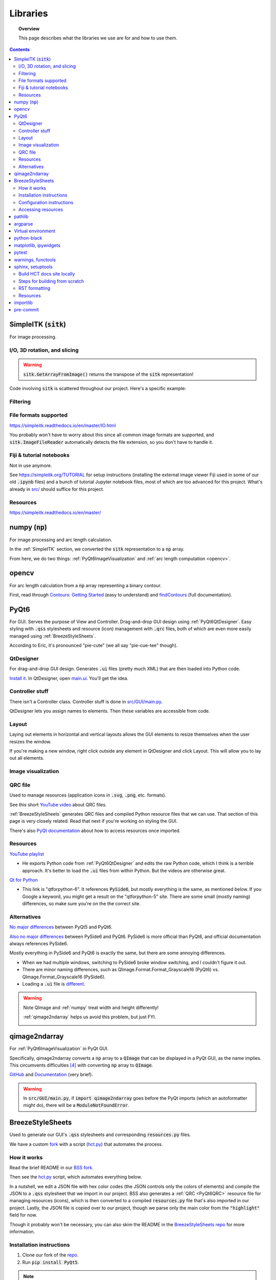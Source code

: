 .. _libraries:

#########
Libraries
#########

.. topic:: Overview

    This page describes what the libraries we use are for and how to use them.

.. contents::
    :depth: 3

.. _SimpleITK:

SimpleITK (:code:`sitk`)
########################

For image processing.

.. _SimpleITKIO:

I/O, 3D rotation, and slicing
=============================

.. code-block:: python
    :linenos:

    import SimpleITK as sitk
    import numpy as np
    from pathlib import Path

    # Read in a file
    reader: sitk.ImageFileReader = sitk.ImageFileReader()
    reader.SetFileName(str(Path('some') / 'path' / 'to' / '3D image'))
    mri_3d: sitk.Image = reader.Execute()

    # Get its dimensions
    dimensions: tuple = mri_3d.GetSize()

    # 3D rotation setup
    theta_x, theta_y, theta_z = 30, 45, 90
    euler_3d_transform: sitk.Euler3DTransform = sitk.Euler3DTransform()
    euler_3d_transform.SetCenter(mri_3d.TransformContinuousIndexToPhysicalPoint(
                [((dimension - 1) / 2.0) for dimension in dimensions]))
    euler_3d_transform.SetRotation(theta_x, theta_y, theta_z)

    # 3D rotate
    rotated_3d: sitk.Image = sitk.Resample(mri_3d, euler_3d_transform)

    # 2D slice
    slice_z = 50
    rotated_slice: sitk.Image = rotated_3d[:, :, slice_z]

    # Convert to numpy array
    # NOTE: GetArrayFromImage returns the transpose of the sitk representation!
    slice_np: np.ndarray = sitk.GetArrayFromImage(rotated_slice)

.. warning:: :code:`sitk.GetArrayFromImage()` returns the transpose of the :code:`sitk` representation!

Code involving :code:`sitk` is scattered throughout our project. Here's a specific example:

.. seealso::

    .. currentmodule:: src.utils.img_helpers
    .. autofunction:: get_curr_rotated_slice

.. _SimpleITKFiltering:

Filtering
=========

.. seealso::

    .. currentmodule:: src.utils.imgproc
    .. autofunction:: contour

.. _SimpleITKFileFormats:

File formats supported
======================

`<https://simpleitk.readthedocs.io/en/master/IO.html>`_

You probably won't have to worry about this since all common image formats are supported, and
:code:`sitk.ImageFileReader` automatically detects the file extension, so you don't have to handle it.

.. _SimpleITKFiji:

Fiji & tutorial notebooks
=========================

Not in use anymore.

See `<https://simpleitk.org/TUTORIAL>`_ for setup instructions (installing the external image viewer Fiji
used in some of our old :code:`.ipynb` files) and a bunch of tutorial Jupyter notebook files, most of which
are too advanced for this project. What's already in `src/ <src.html>`_ should suffice for this project.

.. _SimpleITKResources:

Resources
=========

`<https://simpleitk.readthedocs.io/en/master/>`_

.. _numpy:

numpy (:code:`np`)
##################

For image processing and arc length calculation.

In the :ref:`SimpleITK` section, we converted the :code:`sitk` representation to a :code:`np`
array.

From here, we do two things: :ref:`PyQt6ImageVisualization` and :ref:`arc length computation <opencv>`.

.. _opencv:

opencv
######

For arc length calculation from a :code:`np` array representing a binary contour.

First, read through `Contours: Getting Started <https://docs.opencv.org/4.x/d4/d73/tutorial_py_contours_begin.html>`_ (easy to understand)
and `findContours <https://docs.opencv.org/4.x/d3/dc0/group__imgproc__shape.html#gadf1ad6a0b82947fa1fe3c3d497f260e0>`_ (full documentation).

.. seealso::

    .. currentmodule:: src.utils.imgproc
    .. autofunction:: length_of_contour

.. _PyQt6:

PyQt6
#####

For GUI. Serves the purpose of View and Controller. Drag-and-drop GUI design using :ref:`PyQt6QtDesigner`.
Easy styling with :code:`.qss` stylesheets and resource (icon) management with :code:`.qrc` files, both of
which are even more easily managed using :ref:`BreezeStyleSheets`.

According to Eric, it's pronounced "pie-cute" (we all say "pie-cue-tee" though).

.. _PyQt6QtDesigner:

QtDesigner
==========

For drag-and-drop GUI design. Generates :code:`.ui` files (pretty much XML)
that are then loaded into Python code.

.. image:: _static/QtDesigner.jpg
    :width: 700px
    :align: center
    :alt: QtDesigner

`Install it <https://build-system.fman.io/qt-designer-download>`_. In QtDesigner, open
`main.ui <https://github.com/COMP523TeamD/HeadCircumferenceTool/blob/main/src/GUI/mainwindow.ui>`_.
You'll get the idea.

.. _PyQt6Controller:

Controller stuff
================

There isn't a Controller class. Controller stuff is done in `src/GUI/main.py <_modules/src/GUI/main>`_.

QtDesigner lets you assign names to elements. Then these variables are accessible from code.

.. seealso:: How to connect GUI events (signals) to functions

    .. currentmodule:: src.GUI.main.MainWindow
    .. autofunction:: __init__

    `[source] <_modules/src/GUI/main.html#MainWindow>`_

    .. note::

        Use :code:`lambda` functions to pass arguments.

.. seealso:: How to get and set values in the GUI

    .. currentmodule:: src.GUI.main.MainWindow
    .. autofunction:: rotate_x

    `[source] <_modules/src/GUI/main.html#MainWindow.rotate_x>`_

.. _PyQt6Layout:

Layout
======

Laying out elements in horizontal and vertical layouts allows the GUI elements to
resize themselves when the user resizes the window.

If you're making a new window,
right click outside any element in QtDesigner and click Layout.
This will allow you to lay out all elements.

.. _PyQt6ImageVisualization:

Image visualization
===================

.. seealso::

    .. currentmodule:: src.GUI.main.MainWindow
    .. autofunction:: render_curr_slice

    `[source] <_modules/src/GUI/main.html#MainWindow.render_curr_slice>`_

.. _PyQt6QRC:

QRC file
========

Used to manage resources (application icons in :code:`.svg`, :code:`.png`, etc. formats).

See this short `YouTube video <https://www.youtube.com/watch?v=LG4QgG9AZkE>`_ about QRC files.

:ref:`BreezeStyleSheets` generates QRC files and compiled Python resource files that we can use. That section of
this page is very closely related. Read that next if you're working on styling the GUI.

.. seealso:: How to access a resource

    .. currentmodule:: src.GUI.helpers.ErrorMessageBox
    .. autofunction:: __init__

    `[source] <_modules/src/GUI/helpers.html#ErrorMessageBox>`_

There's also `PyQt documentation <https://doc.qt.io/qtforpython/tutorials/basictutorial/qrcfiles.html#changes-in-the-code>`_
about how to access resources once imported.

.. _PyQt6Resources:

Resources
=========

`YouTube playlist <https://www.youtube.com/watch?v=Vde5SH8e1OQ&list=PLzMcBGfZo4-lB8MZfHPLTEHO9zJDDLpYj>`_

* He exports Python code from :ref:`PyQt6QtDesigner` and edits the raw Python code, which I think is a terrible approach. It's better to load the :code:`.ui` files from within Python. But the videos are otherwise great.

`Qt for Python <https://doc.qt.io/qtforpython-6/>`_

* This link is "qtforpython-6". It references :code:`PySide6`, but mostly everything is the same, as mentioned below. If you Google a keyword, you might get a result on the "qtforpython-5" site. There are some small (mostly naming) differences, so make sure you're on the the correct site.

.. _PyQt6Alternatives:

Alternatives
============

`No major differences <https://www.pythonguis.com/faq/pyqt5-vs-pyqt6/#:~:text=As%20we've%20discovered%2C%20there,d%20suggest%20starting%20with%20PyQt6>`_ between PyQt5 and PyQt6.

`Also no major differences <https://www.pythonguis.com/faq/pyqt6-vs-pyside6/>`_ between PySide6 and PyQt6.
PySide6 is more official than PyQt6, and official documentation always references PySide6.

Mostly everything in PySide6 and PyQt6 is exactly the same, but there are some annoying differences.

* When we had multiple windows, switching to PySide6 broke window switching, and I couldn't figure it out.
* There are minor naming differences, such as QImage.Format.Format_Grayscale16 (PyQt6) vs. QImage.Format_Grayscale16 (PySide6).
* Loading a :code:`.ui` file is `different <https://github.com/COMP523TeamD/HeadCircumferenceTool/pull/26>`_.

.. warning:: Note QImage and :ref:`numpy` treat width and height differently!

    :ref:`qimage2ndarray` helps us avoid this problem, but just FYI.

    .. code-block:: python
        :linenos:

        import numpy as np
        from PyQt6.QtGui import QPixmap, QImage
        from PyQt6.QtWidgets import QMainWindow

        class MainWindow(QMainWindow):
            def __init__(self):
                pass

            def test(self):
                slice_np: np.ndarray = np.array([[65535, 0, 0, 0],
                                                 [0, 0, 0, 65535]], dtype='uint16')
                # Note reversed ordering
                q_img: QImage = QImage(slice_np.data, slice_np.shape[1], slice_np.shape[0],
                                      QImage.Format.Format_Grayscale16)
                self.image.setPixmap(QPixmap(q_img))

            # Rest of the code omitted

    .. image:: _static/qimage_numpy.jpg
        :width: 300px
        :align: center
        :alt: Reversed width and height between QImage and numpy

.. _qimage2ndarray:

qimage2ndarray
##############

For :ref:`PyQt6ImageVisualization` in PyQt GUI.

Specifically, qimage2ndarray converts a :code:`np` array to a :code:`QImage` that can be displayed in a PyQt GUI,
as the name implies. This circumvents difficulties [#npqimage]_ with converting :code:`np` array to :code:`QImage`.

`GitHub <https://github.com/hmeine/qimage2ndarray>`_ and `Documentation <http://hmeine.github.io/qimage2ndarray/>`_ (very brief).

.. seealso::

    .. currentmodule:: src.GUI.main.MainWindow
    .. autofunction:: render_curr_slice

    `[source] <_modules/src/GUI/main.html#MainWindow.render_curr_slice>`_

.. warning:: In :code:`src/GUI/main.py`, if :code:`import qimage2ndarray` goes before the PyQt imports (which an
    autoformatter might do), there will be a :code:`ModuleNotFoundError`.

.. _BreezeStyleSheets:

BreezeStyleSheets
#################

Used to generate our GUI's :code:`.qss` stylesheets and corresponding :code:`resources.py` files.

We have a custom `fork <https://github.com/COMP523TeamD/BreezeStyleSheets>`_ with a script
(`hct.py <https://github.com/COMP523TeamD/BreezeStyleSheets/blob/main/hct.py>`_) that automates the process.

.. _BreezeStyleSheetsHowItWorks:

How it works
============

Read the brief README in our `BSS fork <https://github.com/COMP523TeamD/BreezeStyleSheets>`_.

Then see the `hct.py <https://github.com/COMP523TeamD/BreezeStyleSheets/blob/main/hct.py>`_
script, which automates everything below.

In a nutshell, we edit a JSON file with hex color codes (the JSON controls only the colors of elements)
and compile the JSON to a :code:`.qss` stylesheet that we import in
our project. BSS also generates a :ref:`QRC <PyQt6QRC>` resource file
for managing resources (icons), which is then converted to a compiled :code:`resources.py` file
that's also imported in our project. Lastly, the JSON file is copied over to our project, though we
parse only the main color from the :code:`"highlight"` field for now.

Though it probably won't be necessary, you can also
skim the README in the `BreezeStyleSheets repo <https://github.com/Alexhuszagh/BreezeStyleSheets.git>`_
for more information.

.. _BreezeStyleSheetsInstallation:

Installation instructions
=========================

1. Clone our fork of the `repo <https://github.com/COMP523TeamD/BreezeStyleSheets>`_.
2. Run :code:`pip install PyQt5`.

.. note:: If you successfully installed PyQt5, then move on to :ref:`BreezeStyleSheetsConfiguration`.

    Otherwise, see these instructions [#macpyqt]_. Pretty sure the PyQt5 installation is bugged on
    macOS but not Windows.

.. _BreezeStyleSheetsConfiguration:

Configuration instructions
==========================

See the instructions in our BSS fork's brief `README <https://github.com/COMP523TeamD/BreezeStyleSheets>`_.

.. _BreezeStyleSheetsResource:

Accessing resources
===================

See :ref:`QRC file <PyQt6QRC>` for an example of how to access a resource from within code.
Since we're using compiled :code:`resource.py` files, we don't have the :code:`.svg` files in our HCT repo.
Check the BreezeStyleSheets repo for `resource names <https://github.com/Alexhuszagh/BreezeStyleSheets/tree/main/dist/qrc/dark>`_.

.. _pathlib:

pathlib
#######

For maintaining cross-platformness when working with paths, easy iteration, globbing, etc.

Specifically, Posix paths look like :code:`Users/jesse/Documents/GitHub/...`,
whereas Windows paths look like :code:`C:\\idk\\how\\Windows\\works\\...`.

Always build up a :code:`Path` using the :code:`Path` capabilities (:code:`/` operator).
Then when a :code:`str` is needed, apply :code:`str()` to convert at the end.

See the `documentation <https://pathlib.readthedocs.io/en/pep428/>`_ for example code. Also see this code from `src/utils/global_vars.py <_modules/src/utils/global_vars.html>`_.

.. code-block:: python
    :linenos:

    from pathlib import Path

    THEME_DIR: Path = Path('src') / 'GUI' / 'themes'
    """themes/ directory where .qss stylesheets and resources.py files are stored."""
    THEMES: set[str] = set()
    """List of themes, i.e. the names of the directories in THEME_DIR."""
    if len(list(THEME_DIR.glob('*'))) != 0:
        for path in THEME_DIR.iterdir():
            if path.is_dir():
                THEMES.add(path.name)
    else:
        print(f'No themes discovered in {str(THEME_DIR)}. Make sure to run from .../HeadCircumferenceTool .')

.. _argparse:

argparse
########

For parsing CLI arguments.

.. seealso::

    .. currentmodule:: src.utils.parser
    .. autofunction:: parse_gui_cli

Virtual environment
###################

This isn't a library, but it's worth noting. See the `virtual environment documentation <https://packaging.python.org/en/latest/tutorials/installing-packages/#creating-and-using-virtual-environments>`_ [#venv]_.

python-black
############

.. image:: https://img.shields.io/badge/code%20style-black-000000.svg
    :target: https://github.com/psf/black

This autoformatter is awesome 😳

This is run automatically before each commit (see
`.pre-commit-config.yaml <https://github.com/COMP523TeamD/HeadCircumferenceTool/blob/main/.pre-commit-config.yaml>`_)
with some excluded files. To run manually, run

.. code-block:: text

    black .

.. note:: The rest of these aren't too important.

.. _matplotlibipywidgets:

matplotlib, ipywidgets
######################

We used these to render interactive :code:`sitk` images in Jupyter notebooks, but this isn't necessary anymore.

.. _pytest:

pytest
######

For unit testing.

All unit tests run automatically on push and PR using `tox <https://tox.wiki/en/latest/>`_, which runs
all tests on several Python versions.

This is handled in the `tests.yml <https://github.com/COMP523TeamD/HeadCircumferenceTool/blob/main/.github/workflows/tests.yml>`_ file.

.. _warningsfunctools:

warnings, functools
###################

Allow us to mark functions :code:`@deprecated`.

.. seealso::

    .. currentmodule:: src.utils.constants
    .. autofunction:: deprecated

.. _sphinxsetuptools:

sphinx, setuptools
##################

For automatically generating these documentation pages.

.. note:: This website is automatically updated on push to HCT's main branch, so you don't need to follow these steps unless you're making a change to a webpage and want to be able to build the website locally to review changes before pushing.

`Read the Docs tutorial <https://docs.readthedocs.io/en/stable/tutorial/>`_ (some steps caused deployment errors 💀)
and `YouTube video <https://www.youtube.com/watch?v=BWIrhgCAae0>`_ about Sphinx.

.. _sphinxBuildSite:

Build HCT docs site locally
===========================

Your current working directory should be the HCT repo.

.. code-block:: text

    pip install sphinx
    pip install python-docs-theme
    cd docs
    make html

:code:`docs/_build/html/` will now contain the local version of the documentation pages.

.. note:: :code:`docs/_build` is gitignored.

You can open :code:`docs/_build/html/index.html` in a web browser to check out the site before pushing, which will automatically update the
website. From now on, you can just run :code:`make html` to update the html pages.

However, you will need to run :code:`sphinx-apidoc -o . ../src` from the :code:`docs/` directory
if a new package is created. Make sure :code:`__init__.py` files exist for any package you want
to be discovered.

You can edit `docs/index.rst <https://github.com/COMP523TeamD/HeadCircumferenceTool/blob/main/docs/index.rst>`_,
which is the homepage, or `docs/libraries.rst <https://github.com/COMP523TeamD/HeadCircumferenceTool/blob/main/docs/libraries.rst>`_, which
is this page. `Documentation <modules.html>`_ for `source code <_modules/index.html>`_ is automatically generated.

.. _sphinxBuildFromScratch:

Steps for building from scratch
===============================

.. note:: This does not have to be done for the HCT repo since setup is already complete.
    It's mostly here for my reference since there's not a lot of information about this process online and I'd forget
    how to do it.

Your current working directory should be whatever repo you want to automatically generate documentation for.

.. code-block:: text

    pip install sphinx
    pip install python-docs-theme
    mkdir docs
    cd docs
    sphinx-quickstart

Type `n` for the first question, which asks about splitting source and build directories [#sphinx]_.

Copy over :code:`docs/conf.py` (install another theme with pip and modify :code:`html_theme` if you want),
:code:`docs/requirements.txt`, :code:`.readthedocs.yaml`, :code:`pyproject.toml`, and :code:`setup.py` from the
`HCT repo <https://github.com/COMP523TeamD/HeadCircumferenceTool>`_,
overwriting if necessary. Modify the info inside for your purposes.
The root :code:`requirements.txt` and :code:`requirements_dev.txt` might also need to include
setuptools, but I'm not certain.

Make sure :code:`src/__init__.py` exists, along with :code:`.../__init__.py` files for any package that
you want to auto-generate documentation for.

.. note:: Current working directory should still be :code:`docs/`

.. code-block:: text

    sphinx-apidoc -o . ../src       # Generate files from ../src and put in . (docs/)
    make html

:code:`docs/_build/html/index.html` will now contain the local version of the documentation pages.
You can open it in a web browser to check it out before pushing, which will automatically update the
website. From now on, you can just run :code:`make html` to update the html pages. You don't need to run
:code:`sphinx-apidoc` unless you create a new package.

You can edit :code:`docs/index.rst`, which is the homepage.

Now follow the Read the Docs tutorial starting from `Sign up for Read the Docs <https://docs.readthedocs.io/en/stable/tutorial/#sign-up-for-read-the-docs>`_.
You can end at Checking the first build. To set up CDD (continuous documentation deployment), check
`Permissions for connected accounts <https://docs.readthedocs.io/en/stable/guides/git-integrations.html>`_ and
follow the `Provider-specific instructions steps <https://docs.readthedocs.io/en/stable/guides/git-integrations.html#provider-specific-instructions>`_.

.. _sphinxRST:

RST formatting
==============

See the `source code <_sources/libraries.rst.txt>`_
for this page and `<https://thomas-cokelaer.info/tutorials/sphinx/rest_syntax.html>`_.

.. _sphinxResources:

Resources
=========

`YouTube video <https://www.youtube.com/watch?v=BWIrhgCAae0>`_ about Sphinx where I got a lot of these steps from.

.. _importlib:

importlib
#########

For importing modules using strings.

Specifically, if supporting multiple themes and stylesheets, then import statements will change depending
on :code:`src.utils.settings.THEME_NAME`.

For example, in :code:`src.GUI.main()`, if :code:`THEME_NAME` is :code:`'dark'`, then
the resources import statement would be

.. code-block:: python

    import src.GUI.styles.dark.resources

However, if :code:`THEME_NAME` is :code:`'light'`, then the import statement would be

.. code-block:: python

    import src.GUI.styles.light.resources

Therefore, we use importlib to control the import name there [#why_importlib]_.

.. _pre-commit:

pre-commit
##########

Configures pre-commit git hook.

Modify `.pre-commit-config.yaml <https://github.com/COMP523TeamD/HeadCircumferenceTool/blob/main/.pre-commit-config.yaml>`_
to configure. Then run :code:`pre-commit install`.

More instructions `here <https://pre-commit.com/>`_.

.. warning::

    Don't name any source code files any of the excluded names in :code:`.pre-commit-config.yaml`.
    Those files are excluded from auto-formatting because they're they're automatically generated.

.. rubric:: Footnotes

.. [#macpyqt] These are the the commands I ran to install PyQt5 on macOS.

.. code-block:: text

    brew install qt5
    brew link qt5 --force
    pip3 install pyqt5 --config-settings --confirm-license= --verbose

Took a while to install...

.. [#sphinx] Not sure if this actually needs to be `n`, but I'm not messing around with it any more.
.. [#venv] Thanks to the teammate who suggested this to me!
.. [#npqimage] https://github.com/COMP523TeamD/HeadCircumferenceTool/pull/3#issuecomment-1468075389
.. [#why_importlib] We can't just use a single :code:`resources.py` file because BreezeStyleSheets generates
icons based on theme color.
